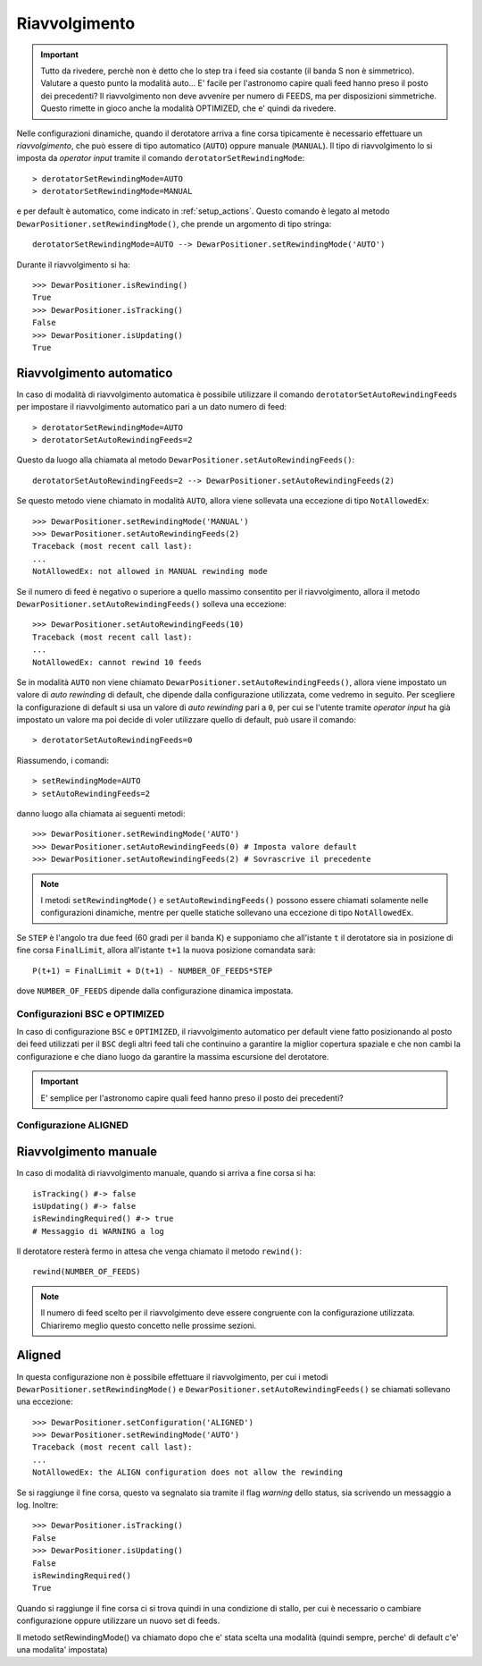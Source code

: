 .. _rewinding:

**************
Riavvolgimento
**************

.. important:: Tutto da rivedere, perchè non è detto che lo step tra i feed
   sia costante (il banda S non è simmetrico). Valutare a questo punto la
   modalità auto... E' facile per l'astronomo capire quali feed hanno preso
   il posto dei precedenti? Il riavvolgimento non deve avvenire per
   numero di FEEDS, ma per disposizioni simmetriche. Questo rimette in gioco
   anche la modalità OPTIMIZED, che e' quindi da rivedere.

Nelle configurazioni dinamiche, quando il derotatore arriva a fine corsa 
tipicamente è necessario effettuare un *riavvolgimento*, che
può essere di tipo automatico (``AUTO``) oppure manuale 
(``MANUAL``).
Il tipo di riavvolgimento lo si imposta da *operator input* tramite il comando
``derotatorSetRewindingMode``::

    > derotatorSetRewindingMode=AUTO
    > derotatorSetRewindingMode=MANUAL

e per default è automatico, come indicato in :ref:`setup_actions`.
Questo comando è legato al metodo ``DewarPositioner.setRewindingMode()``, che prende
un argomento di tipo stringa::

    derotatorSetRewindingMode=AUTO --> DewarPositioner.setRewindingMode('AUTO')
 
Durante il riavvolgimento si ha::

    >>> DewarPositioner.isRewinding()
    True
    >>> DewarPositioner.isTracking()
    False
    >>> DewarPositioner.isUpdating()
    True


Riavvolgimento automatico
=========================
In caso di modalità di riavvolgimento automatica è possibile utilizzare il
comando ``derotatorSetAutoRewindingFeeds`` per impostare il riavvolgimento
automatico pari a un dato numero di feed::

    > derotatorSetRewindingMode=AUTO
    > derotatorSetAutoRewindingFeeds=2

Questo da luogo alla chiamata al metodo ``DewarPositioner.setAutoRewindingFeeds()``::

    derotatorSetAutoRewindingFeeds=2 --> DewarPositioner.setAutoRewindingFeeds(2)

Se questo metodo viene chiamato in modalità ``AUTO``, allora viene sollevata
una eccezione di tipo ``NotAllowedEx``::

    >>> DewarPositioner.setRewindingMode('MANUAL')
    >>> DewarPositioner.setAutoRewindingFeeds(2)
    Traceback (most recent call last):
    ...
    NotAllowedEx: not allowed in MANUAL rewinding mode

Se il numero di feed è negativo o superiore a quello massimo consentito per il
riavvolgimento, allora il metodo ``DewarPositioner.setAutoRewindingFeeds()`` 
solleva una eccezione::

    >>> DewarPositioner.setAutoRewindingFeeds(10)
    Traceback (most recent call last):
    ...
    NotAllowedEx: cannot rewind 10 feeds

Se in modalità ``AUTO`` non viene chiamato ``DewarPositioner.setAutoRewindingFeeds()``,
allora viene impostato un valore di *auto rewinding* di default, che dipende
dalla configurazione utilizzata, come vedremo in seguito. Per scegliere la configurazione
di default si usa un valore di *auto rewinding* pari a ``0``, per cui se
l'utente tramite *operator input* ha già impostato un valore ma poi decide di
voler utilizzare quello di default, può usare il comando::

    > derotatorSetAutoRewindingFeeds=0

Riassumendo, i comandi::

    > setRewindingMode=AUTO
    > setAutoRewindingFeeds=2

danno luogo alla chiamata ai seguenti metodi::

    >>> DewarPositioner.setRewindingMode('AUTO')
    >>> DewarPositioner.setAutoRewindingFeeds(0) # Imposta valore default
    >>> DewarPositioner.setAutoRewindingFeeds(2) # Sovrascrive il precedente

.. note:: I metodi ``setRewindingMode()`` e ``setAutoRewindingFeeds()`` possono
   essere chiamati solamente nelle configurazioni dinamiche, mentre per
   quelle statiche sollevano una eccezione di tipo ``NotAllowedEx``.

Se ``STEP`` è l'angolo tra due feed (60 gradi per il banda K) e supponiamo 
che all'istante ``t`` il derotatore sia in posizione di fine corsa 
``FinalLimit``, allora all'istante ``t+1`` la nuova posizione comandata sarà::

    P(t+1) = FinalLimit + D(t+1) - NUMBER_OF_FEEDS*STEP 

dove ``NUMBER_OF_FEEDS`` dipende dalla configurazione dinamica impostata.

Configurazioni BSC e OPTIMIZED
~~~~~~~~~~~~~~~~~~~~~~~~~~~~~~
In caso di configurazione ``BSC`` e ``OPTIMIZED``, il riavvolgimento automatico
per default viene fatto posizionando al posto dei feed utilizzati per il ``BSC``
degli altri feed tali che continuino a garantire la miglior copertura spaziale
e che non cambi la configurazione e che diano luogo 
da garantire la massima escursione del derotatore.

.. important:: E' semplice per l'astronomo capire quali feed hanno preso il posto
   dei precedenti?


Configurazione ALIGNED
~~~~~~~~~~~~~~~~~~~~~~

Riavvolgimento manuale
======================
In caso di modalità di riavvolgimento manuale, quando si arriva a fine corsa si ha::

    isTracking() #-> false
    isUpdating() #-> false
    isRewindingRequired() #-> true
    # Messaggio di WARNING a log


Il derotatore resterà fermo in attesa che venga chiamato il metodo 
``rewind()``::

    rewind(NUMBER_OF_FEEDS)

.. note:: Il numero di feed scelto per il riavvolgimento deve essere congruente con la
   configurazione utilizzata. Chiariremo meglio questo concetto nelle prossime sezioni.


Aligned
=======
In questa configurazione non è possibile effettuare il riavvolgimento,
per cui i metodi ``DewarPositioner.setRewindingMode()`` e 
``DewarPositioner.setAutoRewindingFeeds()`` se chiamati sollevano una eccezione::

    >>> DewarPositioner.setConfiguration('ALIGNED') 
    >>> DewarPositioner.setRewindingMode('AUTO')
    Traceback (most recent call last):
    ...
    NotAllowedEx: the ALIGN configuration does not allow the rewinding

Se si raggiunge il fine corsa, questo va segnalato sia tramite il flag *warning* 
dello status, sia scrivendo un messaggio a log. Inoltre::

    >>> DewarPositioner.isTracking() 
    False
    >>> DewarPositioner.isUpdating()
    False
    isRewindingRequired()
    True

Quando si raggiunge il fine corsa ci si trova quindi in una condizione di
stallo, per cui è necessario o cambiare configurazione oppure utilizzare
un nuovo set di feeds.



Il metodo setRewindingMode() va chiamato dopo che e' stata scelta una modalità
(quindi sempre, perche' di default c'e' una modalita' impostata)

